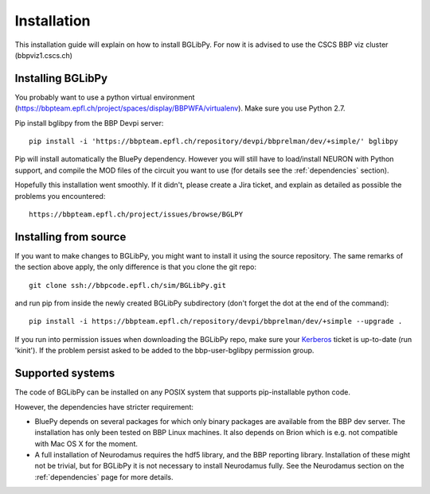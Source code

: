 Installation
============

This installation guide will explain on how to install BGLibPy. For now it is
advised to use the CSCS BBP viz cluster (bbpviz1.cscs.ch)

Installing BGLibPy
------------------

You probably want to use a python virtual environment 
(https://bbpteam.epfl.ch/project/spaces/display/BBPWFA/virtualenv). 
Make sure you use Python 2.7.

Pip install bglibpy from the BBP Devpi server::

    pip install -i 'https://bbpteam.epfl.ch/repository/devpi/bbprelman/dev/+simple/' bglibpy

Pip will install automatically the BluePy dependency. However you will still
have to load/install NEURON with Python support, and compile the MOD files of 
the circuit you want to use (for details see the :ref:`dependencies` section). 

Hopefully this installation went smoothly. If it didn't, please create a Jira 
ticket, and explain as detailed as possible the problems you encountered::
   
   https://bbpteam.epfl.ch/project/issues/browse/BGLPY


Installing from source 
----------------------

If you want to make changes to BGLibPy, you might want to install it using the 
source repository. The same remarks of the section above apply, 
the only difference is that you clone the git repo::

   git clone ssh://bbpcode.epfl.ch/sim/BGLibPy.git

and run pip from inside the newly created BGLibPy subdirectory 
(don't forget the dot at the end of the command)::

    pip install -i https://bbpteam.epfl.ch/repository/devpi/bbprelman/dev/+simple --upgrade .

If you run into permission issues when downloading the BGLibPy repo, make sure
your `Kerberos <https://bbpteam.epfl.ch/project/spaces/display/BLGTST/Kerberos+Authentication>`_ 
ticket is up-to-date (run 'kinit'). If the problem persist asked
to be added to the bbp-user-bglibpy permission group.

Supported systems
-----------------

The code of BGLibPy can be installed on any POSIX system that supports 
pip-installable python code.

However, the dependencies have stricter requirement:

- BluePy depends on several packages for which only binary packages are 
  available from the BBP dev server. The installation has only been tested on
  BBP Linux machines. It also depends on Brion which is e.g. not compatible
  with Mac OS X for the moment.
- A full installation of Neurodamus requires the hdf5 library, and the BBP
  reporting library. Installation of these might not be trivial, but for 
  BGLibPy it is not necessary to install Neurodamus fully. See the Neurodamus
  section on the :ref:`dependencies` page for more details.
